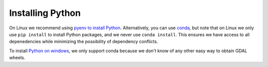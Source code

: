 Installing Python
=================

On Linux we recommend using `pyenv to install Python <install_python_pyenv.rst>`_.
Alternatively, you can use `conda <install_python_conda.rst>`_, but note that
on Linux we only use ``pip install`` to install Python packages, and we never
use ``conda install``. This ensures we have access to all depenedencies while
minimizing the possibility of dependency conflicts.


To install `Python on windows <windows.rst>`_, we only support conda because we
don't know of any other easy way to obtain GDAL wheels.
